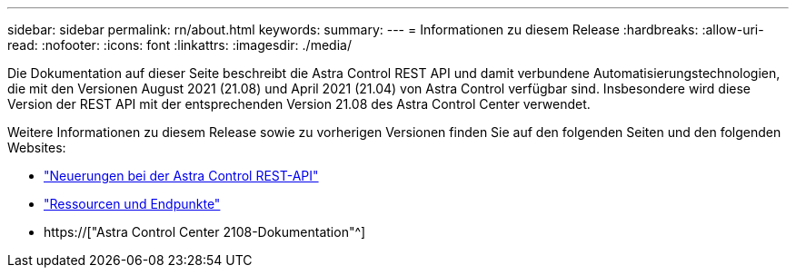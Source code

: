 ---
sidebar: sidebar 
permalink: rn/about.html 
keywords:  
summary:  
---
= Informationen zu diesem Release
:hardbreaks:
:allow-uri-read: 
:nofooter: 
:icons: font
:linkattrs: 
:imagesdir: ./media/


[role="lead"]
Die Dokumentation auf dieser Seite beschreibt die Astra Control REST API und damit verbundene Automatisierungstechnologien, die mit den Versionen August 2021 (21.08) und April 2021 (21.04) von Astra Control verfügbar sind. Insbesondere wird diese Version der REST API mit der entsprechenden Version 21.08 des Astra Control Center verwendet.

Weitere Informationen zu diesem Release sowie zu vorherigen Versionen finden Sie auf den folgenden Seiten und den folgenden Websites:

* link:../rn/whats_new.html["Neuerungen bei der Astra Control REST-API"]
* link:../endpoints/resources.html["Ressourcen und Endpunkte"]
* https://["Astra Control Center 2108-Dokumentation"^]

